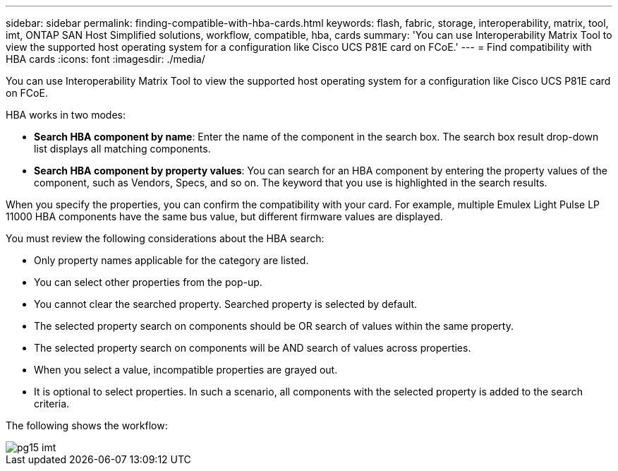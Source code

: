 ---
sidebar: sidebar
permalink: finding-compatible-with-hba-cards.html
keywords: flash, fabric, storage, interoperability, matrix, tool, imt, ONTAP SAN Host Simplified solutions, workflow, compatible, hba, cards
summary:  'You can use Interoperability Matrix Tool to view the supported host operating system for a configuration like Cisco UCS P81E card on FCoE.'
---
= Find compatibility with HBA cards
:icons: font
:imagesdir: ./media/

[.lead]
You can use Interoperability Matrix Tool to view the supported host operating system for a configuration like Cisco UCS P81E card on FCoE.

HBA works in two modes:

* *Search HBA component by name*: Enter the name of the component in the search box. The search box result drop-down list displays all matching components.
* *Search HBA component by property values*: You can search for an HBA component by entering the property values of the component, such as Vendors, Specs, and so on. The keyword that you use is highlighted in the search results.

When you specify the properties, you can confirm the compatibility with your card. For example, multiple Emulex Light Pulse LP 11000 HBA components have the same bus value, but different firmware values are displayed.

You must review the following considerations about the HBA search:

* Only property names applicable for the category are listed.
* You can select other properties from the pop-up.
* You cannot clear the searched property. Searched property is selected by default.
* The selected property search on components should be OR search of values within the same property.
* The selected property search on components will be AND search of values across properties.
* When you select a value, incompatible properties are grayed out.
* It is optional to select properties. In such a scenario, all components with the selected property is added to the search criteria.

The following shows the workflow:

image::pg15_imt.png[]
